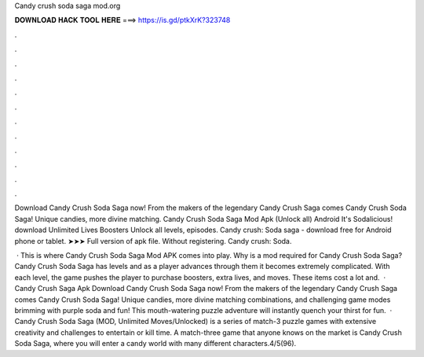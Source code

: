 Candy crush soda saga mod.org



𝐃𝐎𝐖𝐍𝐋𝐎𝐀𝐃 𝐇𝐀𝐂𝐊 𝐓𝐎𝐎𝐋 𝐇𝐄𝐑𝐄 ===> https://is.gd/ptkXrK?323748



.



.



.



.



.



.



.



.



.



.



.



.

Download Candy Crush Soda Saga now! From the makers of the legendary Candy Crush Saga comes Candy Crush Soda Saga! Unique candies, more divine matching. Candy Crush Soda Saga Mod Apk (Unlock all) Android It's Sodalicious! download Unlimited Lives Boosters Unlock all levels, episodes. Candy crush: Soda saga - download free for Android phone or tablet. ➤➤➤ Full version of apk file. Without registering. Candy crush: Soda.

 · This is where Candy Crush Soda Saga Mod APK comes into play. Why is a mod required for Candy Crush Soda Saga? Candy Crush Soda Saga has levels and as a player advances through them it becomes extremely complicated. With each level, the game pushes the player to purchase boosters, extra lives, and moves. These items cost a lot and.  · Candy Crush Saga Apk Download Candy Crush Soda Saga now! From the makers of the legendary Candy Crush Saga comes Candy Crush Soda Saga! Unique candies, more divine matching combinations, and challenging game modes brimming with purple soda and fun! This mouth-watering puzzle adventure will instantly quench your thirst for fun.  · Candy Crush Soda Saga (MOD, Unlimited Moves/Unlocked) is a series of match-3 puzzle games with extensive creativity and challenges to entertain or kill time. A match-three game that anyone knows on the market is Candy Crush Soda Saga, where you will enter a candy world with many different characters.4/5(96).
